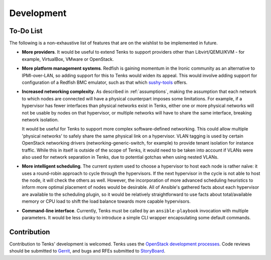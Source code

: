 Development
===========

To-Do List
----------

The following is a non-exhaustive list of features that are on the wishlist
to be implemented in future.

* **More providers**. It would be useful to extend Tenks to support providers
  other than Libvirt/QEMU/KVM - for example, VirtualBox, VMware or OpenStack.

* **More platform management systems**. Redfish is gaining momentum in the
  Ironic community as an alternative to IPMI-over-LAN, so adding support for
  this to Tenks would widen its appeal. This would involve adding support for
  configuration of a Redfish BMC emulator, such as that which `sushy-tools
  <https://github.com/openstack/sushy-tools>`__ offers.

* **Increased networking complexity**. As described in :ref:`assumptions`,
  making the assumption that each network to which nodes are connected will
  have a physical counterpart imposes some limitations. For example, if a
  hypervisor has fewer interfaces than physical networks exist in Tenks, either
  one or more physical networks will not be usable by nodes on that hypervisor,
  or multiple networks will have to share the same interface, breaking network
  isolation.

  It would be useful for Tenks to support more complex software-defined
  networking. This could allow multiple 'physical networks' to safely share the
  same physical link on a hypervisor. VLAN tagging is used by certain OpenStack
  networking drivers (networking-generic-switch, for example) to provide tenant
  isolation for instance traffic. While this in itself is outside of the scope
  of Tenks, it would need to be taken into account if VLANs were also used for
  network separation in Tenks, due to potential gotchas when using nested
  VLANs.

* **More intelligent scheduling**. The current system used to choose a
  hypervisor to host each node is rather naïve: it uses a round-robin approach
  to cycle through the hypervisors. If the next hypervisor in the cycle is not
  able to host the node, it will check the others as well. However, the
  incorporation of more advanced scheduling heuristics to inform more optimal
  placement of nodes would be desirable. All of Ansible's gathered facts about
  each hypervisor are available to the scheduling plugin, so it would be
  relatively straightforward to use facts about total/available memory or CPU
  load to shift the load balance towards more capable hypervisors.

* **Command-line interface**. Currently, Tenks must be called by an
  ``ansible-playbook`` invocation with multiple parameters. It would be less
  clunky to introduce a simple CLI wrapper encapsulating some default commands.

Contribution
------------

Contribution to Tenks' development is welcomed. Tenks uses the `OpenStack
development processes
<https://docs.openstack.org/infra/manual/developers.html>`__. Code reviews
should be submitted to `Gerrit
<https://review.openstack.org/#/q/project:openstack/tenks>`__, and bugs and
RFEs submitted to `StoryBoard
<https://storyboard.openstack.org/#!/project/openstack/tenks>`__.
